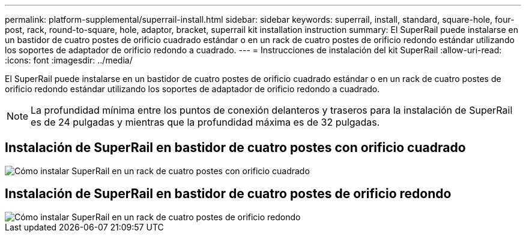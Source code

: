 ---
permalink: platform-supplemental/superrail-install.html 
sidebar: sidebar 
keywords: superrail, install, standard, square-hole, four-post, rack, round-to-square, hole, adaptor, bracket, superrail kit installation instruction 
summary: El SuperRail puede instalarse en un bastidor de cuatro postes de orificio cuadrado estándar o en un rack de cuatro postes de orificio redondo estándar utilizando los soportes de adaptador de orificio redondo a cuadrado. 
---
= Instrucciones de instalación del kit SuperRail
:allow-uri-read: 
:icons: font
:imagesdir: ../media/


[role="lead"]
El SuperRail puede instalarse en un bastidor de cuatro postes de orificio cuadrado estándar o en un rack de cuatro postes de orificio redondo estándar utilizando los soportes de adaptador de orificio redondo a cuadrado.


NOTE: La profundidad mínima entre los puntos de conexión delanteros y traseros para la instalación de SuperRail es de 24 pulgadas y mientras que la profundidad máxima es de 32 pulgadas.



== Instalación de SuperRail en bastidor de cuatro postes con orificio cuadrado

image::../media/drw_superrail_square_hole_four_post_kit_re_release.png[Cómo instalar SuperRail en un rack de cuatro postes con orificio cuadrado]



== Instalación de SuperRail en bastidor de cuatro postes de orificio redondo

image::../media/drw_superrail_round_hole_four_post_kit_re_release.png[Cómo instalar SuperRail en un rack de cuatro postes de orificio redondo]
